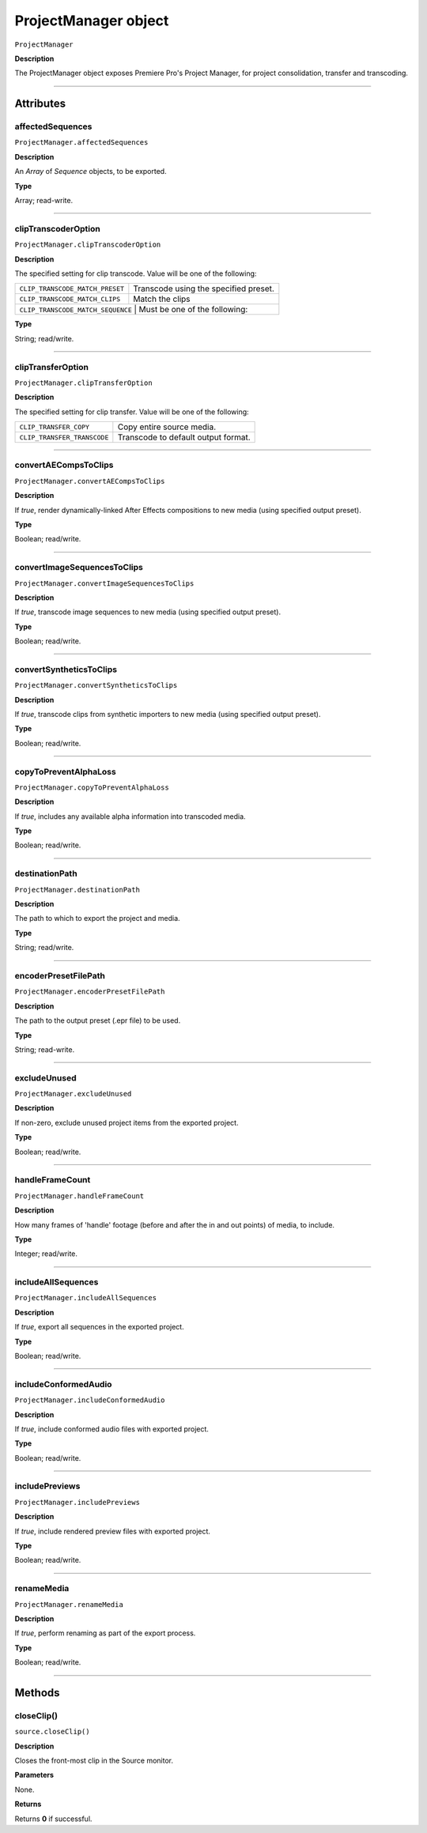 .. highlight:: javascript

.. _ProjectManager:

ProjectManager object
==========================

``ProjectManager``

**Description**

The ProjectManager object exposes Premiere Pro's Project Manager, for project consolidation, transfer and transcoding.

----

==========
Attributes
==========

.. _projectManager.affectedSequences:

affectedSequences
*********************************************

``ProjectManager.affectedSequences``

**Description**

An `Array` of `Sequence` objects, to be exported.

**Type**

Array; read-write.

----

.. _projectManager.clipTranscoderOption:

clipTranscoderOption
*********************************************

``ProjectManager.clipTranscoderOption``

**Description**

The specified setting for clip transcode. Value will be one of the following:

+-----------------------------------+---------------------------------------------------+
| ``CLIP_TRANSCODE_MATCH_PRESET``   | Transcode using the specified preset.             |
+-----------------------------------+---------------------------------------------------+
| ``CLIP_TRANSCODE_MATCH_CLIPS``    | Match the clips                                   |
+-----------------------------------+---------------------------------------------------+
| ``CLIP_TRANSCODE_MATCH_SEQUENCE`` | Must be one of the following:                     |
+----------------------------+----------------------------------------------------------+

**Type**

String; read/write.

----

.. _projectManager.clipTransferOption:

clipTransferOption
*********************************************

``ProjectManager.clipTransferOption``

**Description**

The specified setting for clip transfer. Value will be one of the following:

+-----------------------------------+---------------------------------------------------+
| ``CLIP_TRANSFER_COPY``            | Copy entire source media.                         |
+-----------------------------------+---------------------------------------------------+
| ``CLIP_TRANSFER_TRANSCODE``       | Transcode to default output format.               |
+-----------------------------------+---------------------------------------------------+

----

.. _projectManager.convertAECompsToClips:

convertAECompsToClips
*********************************************

``ProjectManager.convertAECompsToClips``

**Description**

If `true`, render dynamically-linked After Effects compositions to new media (using specified output preset).

**Type**

Boolean; read/write.

----

.. _projectManager.convertImageSequencesToClips:

convertImageSequencesToClips
*********************************************

``ProjectManager.convertImageSequencesToClips``

**Description**

If `true`, transcode image sequences to new media (using specified output preset).

**Type**

Boolean; read/write.

----

.. _projectManager.convertSyntheticsToClips:

convertSyntheticsToClips
*********************************************

``ProjectManager.convertSyntheticsToClips``

**Description**

If `true`, transcode clips from synthetic importers to new media (using specified output preset).

**Type**

Boolean; read/write.

----

.. _projectManager.copyToPreventAlphaLoss:

copyToPreventAlphaLoss
*********************************************

``ProjectManager.copyToPreventAlphaLoss``

**Description**

If `true`, includes any available alpha information into transcoded media.

**Type**

Boolean; read/write.

----

.. _projectManager.destinationPath:

destinationPath
*********************************************

``ProjectManager.destinationPath``

**Description**

The path to which to export the project and media.

**Type**

String; read/write.

----

.. _projectManager.encoderPresetFilePath:

encoderPresetFilePath
*********************************************

``ProjectManager.encoderPresetFilePath``

**Description**

The path to the output preset (.epr file) to be used.

**Type**

String; read-write.

----

.. _projectManager.excludeUnused:

excludeUnused
*********************************************

``ProjectManager.excludeUnused``

**Description**

If non-zero, exclude unused project items from the exported project.

**Type**

Boolean; read/write.

----

.. _projectManager.handleFrameCount:

handleFrameCount
*********************************************

``ProjectManager.handleFrameCount``

**Description**

How many frames of 'handle' footage (before and after the in and out points) of media, to include.

**Type**

Integer; read/write.

----

.. _projectManager.includeAllSequences:

includeAllSequences
*********************************************

``ProjectManager.includeAllSequences``

**Description**

If `true`, export all sequences in the exported project.

**Type**

Boolean; read/write.

----

.. _projectManager.includeConformedAudio:

includeConformedAudio
*********************************************

``ProjectManager.includeConformedAudio``

**Description**

If `true`, include conformed audio files with exported project.

**Type**

Boolean; read/write.

----

.. _projectManager.includePreviews:

includePreviews
*********************************************

``ProjectManager.includePreviews``

**Description**

If `true`, include rendered preview files with exported project.

**Type**

Boolean; read/write.

----

.. _projectManager.renameMedia:

renameMedia
*********************************************

``ProjectManager.renameMedia``

**Description**

If `true`, perform renaming as part of the export process.

**Type**

Boolean; read/write.

----

=======
Methods
=======

.. _projectManager.closeClip:

closeClip()
*********************************************

``source.closeClip()``

**Description**

Closes the front-most clip in the Source monitor.

**Parameters**

None.

**Returns**

Returns **0** if successful.
